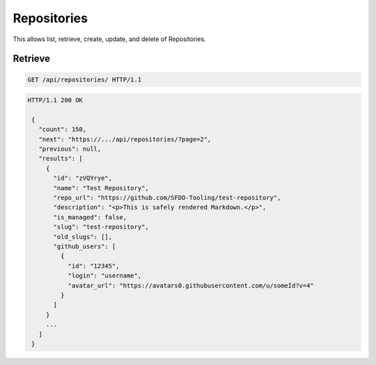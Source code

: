 ============
Repositories
============

This allows list, retrieve, create, update, and delete of Repositories.

Retrieve
--------

.. sourcecode:: http

   GET /api/repositories/ HTTP/1.1

.. sourcecode:: http

   HTTP/1.1 200 OK

    {
      "count": 150,
      "next": "https://.../api/repositories/?page=2",
      "previous": null,
      "results": [
        {
          "id": "zVQYrye",
          "name": "Test Repository",
          "repo_url": "https://github.com/SFDO-Tooling/test-repository",
          "description": "<p>This is safely rendered Markdown.</p>",
          "is_managed": false,
          "slug": "test-repository",
          "old_slugs": [],
          "github_users": [
            {
              "id": "12345",
              "login": "username",
              "avatar_url": "https://avatars0.githubusercontent.com/u/someId?v=4"
            }
          ]
        }
        ...
      ]
    }
